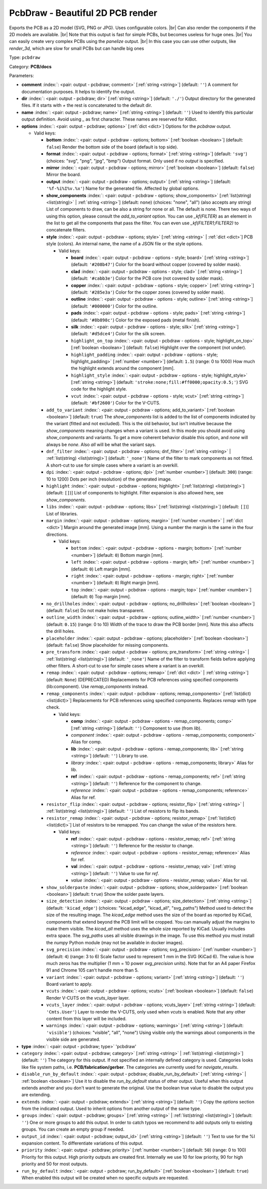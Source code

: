 .. Automatically generated by KiBot, please don't edit this file

.. index::
   pair: PcbDraw - Beautiful 2D PCB render; pcbdraw

PcbDraw - Beautiful 2D PCB render
~~~~~~~~~~~~~~~~~~~~~~~~~~~~~~~~~

Exports the PCB as a 2D model (SVG, PNG or JPG).
Uses configurable colors. |br|
Can also render the components if the 2D models are available. |br|
Note that this output is fast for simple PCBs, but becomes useless for huge ones. |br|
You can easily create very complex PCBs using the `panelize` output. |br|
In this case you can use other outputs, like `render_3d`, which are slow for small
PCBs but can handle big ones

Type: ``pcbdraw``

Category: **PCB/docs**

Parameters:

-  **comment** :index:`: <pair: output - pcbdraw; comment>` [:ref:`string <string>`] (default: ``''``) A comment for documentation purposes. It helps to identify the output.
-  **dir** :index:`: <pair: output - pcbdraw; dir>` [:ref:`string <string>`] (default: ``'./'``) Output directory for the generated files.
   If it starts with `+` the rest is concatenated to the default dir.
-  **name** :index:`: <pair: output - pcbdraw; name>` [:ref:`string <string>`] (default: ``''``) Used to identify this particular output definition.
   Avoid using `_` as first character. These names are reserved for KiBot.
-  **options** :index:`: <pair: output - pcbdraw; options>` [:ref:`dict <dict>`] Options for the `pcbdraw` output.

   -  Valid keys:

      -  **bottom** :index:`: <pair: output - pcbdraw - options; bottom>` [:ref:`boolean <boolean>`] (default: ``false``) Render the bottom side of the board (default is top side).
      -  **format** :index:`: <pair: output - pcbdraw - options; format>` [:ref:`string <string>`] (default: ``'svg'``) (choices: "svg", "png", "jpg", "bmp") Output format. Only used if no `output` is specified.
      -  **mirror** :index:`: <pair: output - pcbdraw - options; mirror>` [:ref:`boolean <boolean>`] (default: ``false``) Mirror the board.
      -  **output** :index:`: <pair: output - pcbdraw - options; output>` [:ref:`string <string>`] (default: ``'%f-%i%I%v.%x'``) Name for the generated file. Affected by global options.
      -  **show_components** :index:`: <pair: output - pcbdraw - options; show_components>` [:ref:`list(string) <list(string)>` | :ref:`string <string>`] (default: ``none``) (choices: "none", "all") (also accepts any string) List of components to draw, can be also a string for none or all.
         The default is none.
         There two ways of using this option, please consult the `add_to_variant` option.
         You can use `_kf(FILTER)` as an element in the list to get all the components that pass the filter.
         You can even use `_kf(FILTER1;FILTER2)` to concatenate filters.

      -  **style** :index:`: <pair: output - pcbdraw - options; style>` [:ref:`string <string>` | :ref:`dict <dict>`] PCB style (colors). An internal name, the name of a JSON file or the style options.

         -  Valid keys:

            -  **board** :index:`: <pair: output - pcbdraw - options - style; board>` [:ref:`string <string>`] (default: ``'#208b47'``) Color for the board without copper (covered by solder mask).
            -  **clad** :index:`: <pair: output - pcbdraw - options - style; clad>` [:ref:`string <string>`] (default: ``'#cabb3e'``) Color for the PCB core (not covered by solder mask).
            -  **copper** :index:`: <pair: output - pcbdraw - options - style; copper>` [:ref:`string <string>`] (default: ``'#285e3a'``) Color for the copper zones (covered by solder mask).
            -  **outline** :index:`: <pair: output - pcbdraw - options - style; outline>` [:ref:`string <string>`] (default: ``'#000000'``) Color for the outline.
            -  **pads** :index:`: <pair: output - pcbdraw - options - style; pads>` [:ref:`string <string>`] (default: ``'#8b898c'``) Color for the exposed pads (metal finish).
            -  **silk** :index:`: <pair: output - pcbdraw - options - style; silk>` [:ref:`string <string>`] (default: ``'#d5dce4'``) Color for the silk screen.
            -  ``highlight_on_top`` :index:`: <pair: output - pcbdraw - options - style; highlight_on_top>` [:ref:`boolean <boolean>`] (default: ``false``) Highlight over the component (not under).
            -  ``highlight_padding`` :index:`: <pair: output - pcbdraw - options - style; highlight_padding>` [:ref:`number <number>`] (default: ``1.5``) (range: 0 to 1000) How much the highlight extends around the component [mm].
            -  ``highlight_style`` :index:`: <pair: output - pcbdraw - options - style; highlight_style>` [:ref:`string <string>`] (default: ``'stroke:none;fill:#ff0000;opacity:0.5;'``) SVG code for the highlight style.
            -  ``vcut`` :index:`: <pair: output - pcbdraw - options - style; vcut>` [:ref:`string <string>`] (default: ``'#bf2600'``) Color for the V-CUTS.

      -  ``add_to_variant`` :index:`: <pair: output - pcbdraw - options; add_to_variant>` [:ref:`boolean <boolean>`] (default: ``true``) The `show_components` list is added to the list of components indicated by the variant (fitted and not
         excluded).
         This is the old behavior, but isn't intuitive because the `show_components` meaning changes when a variant
         is used. In this mode you should avoid using `show_components` and variants.
         To get a more coherent behavior disable this option, and `none` will always be `none`.
         Also `all` will be what the variant says.
      -  ``dnf_filter`` :index:`: <pair: output - pcbdraw - options; dnf_filter>` [:ref:`string <string>` | :ref:`list(string) <list(string)>`] (default: ``'_none'``) Name of the filter to mark components as not fitted.
         A short-cut to use for simple cases where a variant is an overkill.

      -  ``dpi`` :index:`: <pair: output - pcbdraw - options; dpi>` [:ref:`number <number>`] (default: ``300``) (range: 10 to 1200) Dots per inch (resolution) of the generated image.
      -  ``highlight`` :index:`: <pair: output - pcbdraw - options; highlight>` [:ref:`list(string) <list(string)>`] (default: ``[]``)] List of components to highlight. Filter expansion is also allowed here,
         see `show_components`.

      -  ``libs`` :index:`: <pair: output - pcbdraw - options; libs>` [:ref:`list(string) <list(string)>`] (default: ``[]``)] List of libraries.

      -  ``margin`` :index:`: <pair: output - pcbdraw - options; margin>` [:ref:`number <number>` | :ref:`dict <dict>`] Margin around the generated image [mm].
         Using a number the margin is the same in the four directions.

         -  Valid keys:

            -  ``bottom`` :index:`: <pair: output - pcbdraw - options - margin; bottom>` [:ref:`number <number>`] (default: ``0``) Bottom margin [mm].
            -  ``left`` :index:`: <pair: output - pcbdraw - options - margin; left>` [:ref:`number <number>`] (default: ``0``) Left margin [mm].
            -  ``right`` :index:`: <pair: output - pcbdraw - options - margin; right>` [:ref:`number <number>`] (default: ``0``) Right margin [mm].
            -  ``top`` :index:`: <pair: output - pcbdraw - options - margin; top>` [:ref:`number <number>`] (default: ``0``) Top margin [mm].

      -  ``no_drillholes`` :index:`: <pair: output - pcbdraw - options; no_drillholes>` [:ref:`boolean <boolean>`] (default: ``false``) Do not make holes transparent.
      -  ``outline_width`` :index:`: <pair: output - pcbdraw - options; outline_width>` [:ref:`number <number>`] (default: ``0.15``) (range: 0 to 10) Width of the trace to draw the PCB border [mm].
         Note this also affects the drill holes.
      -  ``placeholder`` :index:`: <pair: output - pcbdraw - options; placeholder>` [:ref:`boolean <boolean>`] (default: ``false``) Show placeholder for missing components.
      -  ``pre_transform`` :index:`: <pair: output - pcbdraw - options; pre_transform>` [:ref:`string <string>` | :ref:`list(string) <list(string)>`] (default: ``'_none'``) Name of the filter to transform fields before applying other filters.
         A short-cut to use for simple cases where a variant is an overkill.

      -  ``remap`` :index:`: <pair: output - pcbdraw - options; remap>` [:ref:`dict <dict>` | :ref:`string <string>`] (default: ``None``) (DEPRECATED) Replacements for PCB references using specified components (lib:component).
         Use `remap_components` instead.

      -  ``remap_components`` :index:`: <pair: output - pcbdraw - options; remap_components>` [:ref:`list(dict) <list(dict)>`] Replacements for PCB references using specified components.
         Replaces `remap` with type check.

         -  Valid keys:

            -  **comp** :index:`: <pair: output - pcbdraw - options - remap_components; comp>` [:ref:`string <string>`] (default: ``''``) Component to use (from `lib`).
            -  *component* :index:`: <pair: output - pcbdraw - options - remap_components; component>` Alias for comp.
            -  **lib** :index:`: <pair: output - pcbdraw - options - remap_components; lib>` [:ref:`string <string>`] (default: ``''``) Library to use.
            -  *library* :index:`: <pair: output - pcbdraw - options - remap_components; library>` Alias for lib.
            -  **ref** :index:`: <pair: output - pcbdraw - options - remap_components; ref>` [:ref:`string <string>`] (default: ``''``) Reference for the component to change.
            -  *reference* :index:`: <pair: output - pcbdraw - options - remap_components; reference>` Alias for ref.

      -  ``resistor_flip`` :index:`: <pair: output - pcbdraw - options; resistor_flip>` [:ref:`string <string>` | :ref:`list(string) <list(string)>`] (default: ``''``) List of resistors to flip its bands.

      -  ``resistor_remap`` :index:`: <pair: output - pcbdraw - options; resistor_remap>` [:ref:`list(dict) <list(dict)>`] List of resistors to be remapped. You can change the value of the resistors here.

         -  Valid keys:

            -  **ref** :index:`: <pair: output - pcbdraw - options - resistor_remap; ref>` [:ref:`string <string>`] (default: ``''``) Reference for the resistor to change.
            -  *reference* :index:`: <pair: output - pcbdraw - options - resistor_remap; reference>` Alias for ref.
            -  **val** :index:`: <pair: output - pcbdraw - options - resistor_remap; val>` [:ref:`string <string>`] (default: ``''``) Value to use for `ref`.
            -  *value* :index:`: <pair: output - pcbdraw - options - resistor_remap; value>` Alias for val.

      -  ``show_solderpaste`` :index:`: <pair: output - pcbdraw - options; show_solderpaste>` [:ref:`boolean <boolean>`] (default: ``true``) Show the solder paste layers.
      -  ``size_detection`` :index:`: <pair: output - pcbdraw - options; size_detection>` [:ref:`string <string>`] (default: ``'kicad_edge'``) (choices: "kicad_edge", "kicad_all", "svg_paths") Method used to detect the size of the resulting image.
         The `kicad_edge` method uses the size of the board as reported by KiCad,
         components that extend beyond the PCB limit will be cropped. You can manually
         adjust the margins to make them visible.
         The `kicad_all` method uses the whole size reported by KiCad. Usually includes extra space.
         The `svg_paths` uses all visible drawings in the image. To use this method you
         must install the `numpy` Python module (may not be available in docker images).
      -  ``svg_precision`` :index:`: <pair: output - pcbdraw - options; svg_precision>` [:ref:`number <number>`] (default: ``4``) (range: 3 to 6) Scale factor used to represent 1 mm in the SVG (KiCad 6).
         The value is how much zeros has the multiplier (1 mm = 10 power `svg_precision` units).
         Note that for an A4 paper Firefox 91 and Chrome 105 can't handle more than 5.
      -  ``variant`` :index:`: <pair: output - pcbdraw - options; variant>` [:ref:`string <string>`] (default: ``''``) Board variant to apply.
      -  ``vcuts`` :index:`: <pair: output - pcbdraw - options; vcuts>` [:ref:`boolean <boolean>`] (default: ``false``) Render V-CUTS on the `vcuts_layer` layer.
      -  ``vcuts_layer`` :index:`: <pair: output - pcbdraw - options; vcuts_layer>` [:ref:`string <string>`] (default: ``'Cmts.User'``) Layer to render the V-CUTS, only used when `vcuts` is enabled.
         Note that any other content from this layer will be included.
      -  ``warnings`` :index:`: <pair: output - pcbdraw - options; warnings>` [:ref:`string <string>`] (default: ``'visible'``) (choices: "visible", "all", "none") Using visible only the warnings about components in the visible side are generated.

-  **type** :index:`: <pair: output - pcbdraw; type>` 'pcbdraw'
-  ``category`` :index:`: <pair: output - pcbdraw; category>` [:ref:`string <string>` | :ref:`list(string) <list(string)>`] (default: ``''``) The category for this output. If not specified an internally defined category is used.
   Categories looks like file system paths, i.e. **PCB/fabrication/gerber**.
   The categories are currently used for `navigate_results`.

-  ``disable_run_by_default`` :index:`: <pair: output - pcbdraw; disable_run_by_default>` [:ref:`string <string>` | :ref:`boolean <boolean>`] Use it to disable the `run_by_default` status of other output.
   Useful when this output extends another and you don't want to generate the original.
   Use the boolean true value to disable the output you are extending.
-  ``extends`` :index:`: <pair: output - pcbdraw; extends>` [:ref:`string <string>`] (default: ``''``) Copy the `options` section from the indicated output.
   Used to inherit options from another output of the same type.
-  ``groups`` :index:`: <pair: output - pcbdraw; groups>` [:ref:`string <string>` | :ref:`list(string) <list(string)>`] (default: ``''``) One or more groups to add this output. In order to catch typos
   we recommend to add outputs only to existing groups. You can create an empty group if
   needed.

-  ``output_id`` :index:`: <pair: output - pcbdraw; output_id>` [:ref:`string <string>`] (default: ``''``) Text to use for the %I expansion content. To differentiate variations of this output.
-  ``priority`` :index:`: <pair: output - pcbdraw; priority>` [:ref:`number <number>`] (default: ``50``) (range: 0 to 100) Priority for this output. High priority outputs are created first.
   Internally we use 10 for low priority, 90 for high priority and 50 for most outputs.
-  ``run_by_default`` :index:`: <pair: output - pcbdraw; run_by_default>` [:ref:`boolean <boolean>`] (default: ``true``) When enabled this output will be created when no specific outputs are requested.

